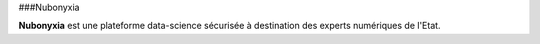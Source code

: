 ###Nubonyxia 


**Nubonyxia** est une plateforme data-science sécurisée à destination des experts numériques de l'Etat. 
